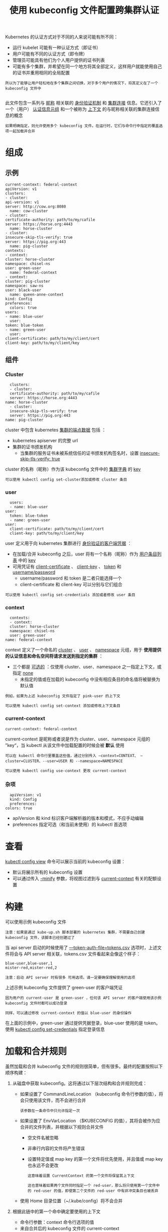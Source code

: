 #+TITLE: 使用 kubeconfig 文件配置跨集群认证
#+HTML_HEAD: <link rel="stylesheet" type="text/css" href="../../css/main.css" />
#+HTML_LINK_UP: visit.html
#+HTML_LINK_HOME: cluster.html
#+OPTIONS: num:nil timestamp:nil ^:nil

Kubernetes 的认证方式对于不同的人来说可能有所不同：
+ 运行 kubelet 可能有一种认证方式（即证书）
+ 用户可能有不同的认证方式（即令牌）
+ 管理员可能具有他们为个人用户提供的证书列表
+ 可能有多个集群，并希望在同一个地方将其全部定义，这样用户就能使用自己的证书并重用相同的全局配置
  
#+begin_example
  所以为了能够让用户轻松地在多个集群之间切换，对于多个用户的情况下，将其定义在了一个 kubeconfig 文件中

#+end_example
此文件包含一系列与 _昵称_ 相关联的 _身份验证机制_ 和 _集群连接_ 信息。它还引入了一个（用户） _认证信息元组_ 和一个被称为 _上下文_ 的与昵称相关联的集群连接信息的概念

#+begin_example
  如果明确指定，则允许使用多个 kubeconfig 文件。在运行时，它们与命令行中指定的覆盖选项一起加载并合并
#+end_example
* 组成
** 示例
   #+begin_example
     current-context: federal-context
     apiVersion: v1
     clusters:
     - cluster:
	 api-version: v1
	 server: http://cow.org:8080
       name: cow-cluster
     - cluster:
	 certificate-authority: path/to/my/cafile
	 server: https://horse.org:4443
       name: horse-cluster
     - cluster:
	 insecure-skip-tls-verify: true
	 server: https://pig.org:443
       name: pig-cluster
     contexts:
     - context:
	 cluster: horse-cluster
	 namespace: chisel-ns
	 user: green-user
       name: federal-context
     - context:
	 cluster: pig-cluster
	 namespace: saw-ns
	 user: black-user
       name: queen-anne-context
     kind: Config
     preferences:
       colors: true
     users:
     - name: blue-user
       user:
	 token: blue-token
     - name: green-user
       user:
	 client-certificate: path/to/my/client/cert
	 client-key: path/to/my/client/key
   #+end_example
** 组件
*** Cluster
    #+begin_example
      clusters:
      - cluster:
	  certificate-authority: path/to/my/cafile
	  server: https://horse.org:4443
	name: horse-cluster
      - cluster:
	  insecure-skip-tls-verify: true
	  server: https://pig.org:443
	name: pig-cluster
    #+end_example

    cluster 中包含 kubernetes _集群的端点数据_ 包括 ：
    + kubernetes apiserver 的完整 url
    + 集群的证书颁发机构
      + 当集群的服务证书未被系统信任的证书颁发机构签名时，设置 _insecure-skip-tls-verify: true_ 

    cluster 的名称（昵称）作为该 kubeconfig 文件中的 _集群字典_ 的 _key_ 

    #+begin_example
      可以使用 kubectl config set-cluster添加或修改 cluster 条目
    #+end_example
*** user
    #+begin_example
      users:
      - name: blue-user
	user:
	  token: blue-token
      - name: green-user
	user:
	  client-certificate: path/to/my/client/cert
	  client-key: path/to/my/client/key
    #+end_example

    user 定义用于向 kubernetes 集群进行 _身份验证的客户端凭据_ ：
    + 在加载/合并 kubeconfig 之后，user 将有一个名称（昵称）作为 _用户条目列表_ 中的 _key_
    + 可用凭证有 _client-certificate_ 、 _client-key_ 、 _token_ 和 _username/password_
      + username/password 和 token 是二者只能选择一个
      + client-certificate 和 client-key 可以分别与它们组合 

    #+begin_example
      可以使用 kubectl config set-credentials 添加或者修改 user 条目
    #+end_example
*** context
    #+begin_example
      contexts:
      - context:
	  cluster: horse-cluster
	  namespace: chisel-ns
	  user: green-user
	name: federal-context
    #+end_example

    context 定义了一个命名的 _cluster_ 、 _user_ 、 _namespace_ 元组，用于 *使用提供的认证信息和命名空间将请求发送到指定的集群* ：
    + 三个都是 _可选的_ ：仅使用 cluster、user、namespace 之一指定上下文，或指定 _none_ 
      + 未指定的值或在加载的 kubeconfig 中没有相应条目的命名值将被替换为默认值
	#+begin_example
	  例如，如果为上述 kubeconfig 文件指定了 pink-user 的上下文
	#+end_example

    #+begin_example
      可以使用 kubectl config set-context 添加或修改上下文条目
    #+end_example
*** current-context
    #+begin_example
      current-context: federal-context
    #+end_example

    current-context 是昵称或者说是作为 cluster、user、namespace 元组的 ”key“，当 kubectl 从该文件中加载配置的时候会被 *默认* 使用

    #+begin_example
      可以在 kubectl 命令行里覆盖这些值，通过分别传入 —context=CONTEXT、 —cluster=CLUSTER、--user=USER 和 --namespace=NAMESPACE 

      可以使用 kubectl config use-context 更改 current-context
    #+end_example
*** 杂项
    #+begin_example
      apiVersion: v1
      kind: Config
      preferences:
	colors: true
    #+end_example

    + apiVersion 和 kind 标识客户端解析器的版本和模式，不应手动编辑
    + preferences 指定可选（和当前未使用）的 kubectl 首选项

* 查看

  _kubectl config view_ 命令可以展示当前的 kubeconfig 设置：
  + 默认将展示所有的 kubeconfig 设置
  + 可以通过传入 _-minify_ 参数，将视图过滤到与 _current-context_ 有关的配额设置

* 构建
  可以使用示例 kubeconfig 文件

  #+begin_example
    注意：如果是通过 kube-up.sh 脚本部署的 kubernetes 集群，不需要自己创建 kubeconfig 文件，该脚本已经创建过了
  #+end_example

  当 api server 启动的时候使用了 _—token-auth-file=tokens.csv_ 选项时，上述文件将会与 API server 相关联，tokens.csv 文件看起来会像这个样子：
  #+begin_example
    blue-user,blue-user,1
    mister-red,mister-red,2
  #+end_example

  #+begin_example
    注意：启动 API server 时有很多 可用选项。请一定要确保理解使用的选项
  #+end_example

  上述示例 kubeconfig 文件提供了 green-user 的客户端凭证
  #+begin_example
    因为用户的 current-user 是 green-user ，任何该 API server 的客户端使用该示例 kubeconfig 文件时都可以成功登录

    同样，可以通过修改 current-context 的值以 blue-user 的身份操作
  #+end_example

  在上面的示例中，green-user 通过提供凭据登录，blue-user 使用的是 token。使用 _kubectl config set-credentials_ 指定登录信息

* 加载和合并规则
  虽然加载和合并 kubeconfig 文件的规则很简单，但有很多。最终的配置按照以下顺序构建：
  1. 从磁盘中获取 kubeconfig。这将通过以下层次结构和合并规则完成：
     + 如果设置了 CommandLineLocation （kubeconfig 命令行参数的值），将会只使用该文件，而不会进行合并
       #+begin_example
	 该参数在一条命令中只允许指定一次
       #+end_example
     + 如果设置了 EnvVarLocation （$KUBECONFIG 的值），其将会被作为应合并的文件列表，并根据以下规则合并文件
       + 空文件名被忽略
       + 非串行内容的文件将产生错误
       + 设置特定值或 map key 的第一个文件将优先使用，并且值或 map key 也永远不会更改
	 #+begin_example
	   这意味着设置 CurrentContext 的第一个文件将保留其上下文

	   这也意味着如果两个文件同时指定一个 red-user，那么将只使用第一个文件中的 red-user 的值，即使第二个文件的 red-user 中有非冲突条目也被丢弃
	 #+end_example
     + 使用 Home 目录位置（~/.kube/config）将不会合并
  2. 根据此链中的第一个命中确定要使用的上下文
     + 命令行参数：context 命令行选项的值
     + 来自合并后的 kubeconfig 文件的 current-context
     + 在这个阶段允许空
  3. 确定要使用的群集信息和用户
     #+begin_example
       此时，可能有也可能没有上下文

       他们是基于这个链中的第一次命中：运行两次，一次为用户，一次为集群
     #+end_example
     + 命令行参数：user 指定用户，cluster 指定集群名称
     + 如果上下文存在，则使用上下文的值
     + 允许空
  4. 确定要使用的实际群集信息
     #+begin_example
       此时，可能有也可能没有集群信息

       根据链条构建每个集群信息：第一次命中胜出
     #+end_example
     + 命令行参数：server，api-version，certificate-authority 和 insecure-skip-tls-verify
     + 如果存在集群信息，并且存在该属性的值，请使用它
     + 如果没有服务器位置，则产生错误。
  5. 确定要使用的实际用户信息
     #+begin_example
       用户使用与集群信息相同的规则构建，除非，每个用户只能使用一种认证技术
     #+end_example
     + 负载优先级为：
       1. 命令行标志
       2. 来自 kubeconfig 的用户字段
     + 命令行标志是：client-certificate、client-key、username、password 和 token
     + 如果有两种冲突的技术，则失败。
  6. 对于任何仍然缺少的信息，将使用默认值，并可能会提示验证信息
  7. Kubeconfig 文件中的所有文件引用都相对于 kubeconfig 文件本身的位置进行解析：
     + 当命令行上显示文件引用时，它们将相对于当前工作目录进行解析
     + 当路径保存在 ~/.kube/config 中时，相对路径使用相对存储，绝对路径使用绝对存储

* kubectl config
  #+begin_example
    kubectl config 有一些列的子命令可以更方便的操作 kubeconfig 文件
  #+end_example

  
** 示例
   #+begin_src sh 
     $ kubectl config set-credentials myself --username=admin --password=secret
     $ kubectl config set-cluster local-server --server=http://localhost:8080
     $ kubectl config set-context default-context --cluster=local-server --user=myself
     $ kubectl config use-context default-context
     $ kubectl config set contexts.default-context.namespace the-right-prefix
     $ kubectl config view
   #+end_src

   产生如下输出：

   #+begin_example
     apiVersion: v1
     clusters:
     - cluster:
	 server: http://localhost:8080
       name: local-server
     contexts:
     - context:
	 cluster: local-server
	 namespace: the-right-prefix
	 user: myself
       name: default-context
     current-context: default-context
     kind: Config
     preferences: {}
     users:
     - name: myself
       user:
	 password: secret
	 username: admin
   #+end_example

   Kubeconfig 文件会像这样子：

   #+begin_example
     apiVersion: v1
     clusters:
     - cluster:
	 server: http://localhost:8080
       name: local-server
     contexts:
     - context:
	 cluster: local-server
	 namespace: the-right-prefix
	 user: myself
       name: default-context
     current-context: default-context
     kind: Config
     preferences: {}
     users:
     - name: myself
       user:
	 password: secret
	 username: admin
   #+end_example

   
*** 更多命令
    #+begin_src sh 
      $ kubectl config set preferences.colors true
      $ kubectl config set-cluster cow-cluster --server=http://cow.org:8080 --api-version=v1
      $ kubectl config set-cluster horse-cluster --server=https://horse.org:4443 --certificate-authority=path/to/my/cafile
      $ kubectl config set-cluster pig-cluster --server=https://pig.org:443 --insecure-skip-tls-verify=true
      $ kubectl config set-credentials blue-user --token=blue-token
      $ kubectl config set-credentials green-user --client-certificate=path/to/my/client/cert --client-key=path/to/my/client/key
      $ kubectl config set-context queen-anne-context --cluster=pig-cluster --user=black-user --namespace=saw-ns
      $ kubectl config set-context federal-context --cluster=horse-cluster --user=green-user --namespace=chisel-ns
      $ kubectl config use-context federal-context
    #+end_src

* 总结
  所以，将这一切绑在一起，快速创建自己的 kubeconfig 文件：
  + 仔细看一下，了解 api-server 的启动方式
    #+begin_example
      在设计 kubeconfig 文件以方便身份验证之前，需要知道安全要求和策略
    #+end_example
  + 将上面的代码段替换为集群的 api-server 端点的信息
  + 确保 api-server 至少能够以提供一个用户（即 green-user）凭据的方式启动
    #+begin_example
      当然必须查看 api-server 文档，以了解当前关于身份验证细节方面的最新技术
    #+end_example

  | [[file:port_forward.org][Next：端口转发]] | [[file:visit.org][Previous：访问集群]] | [[file:cluster.org][Home：集群]] |
